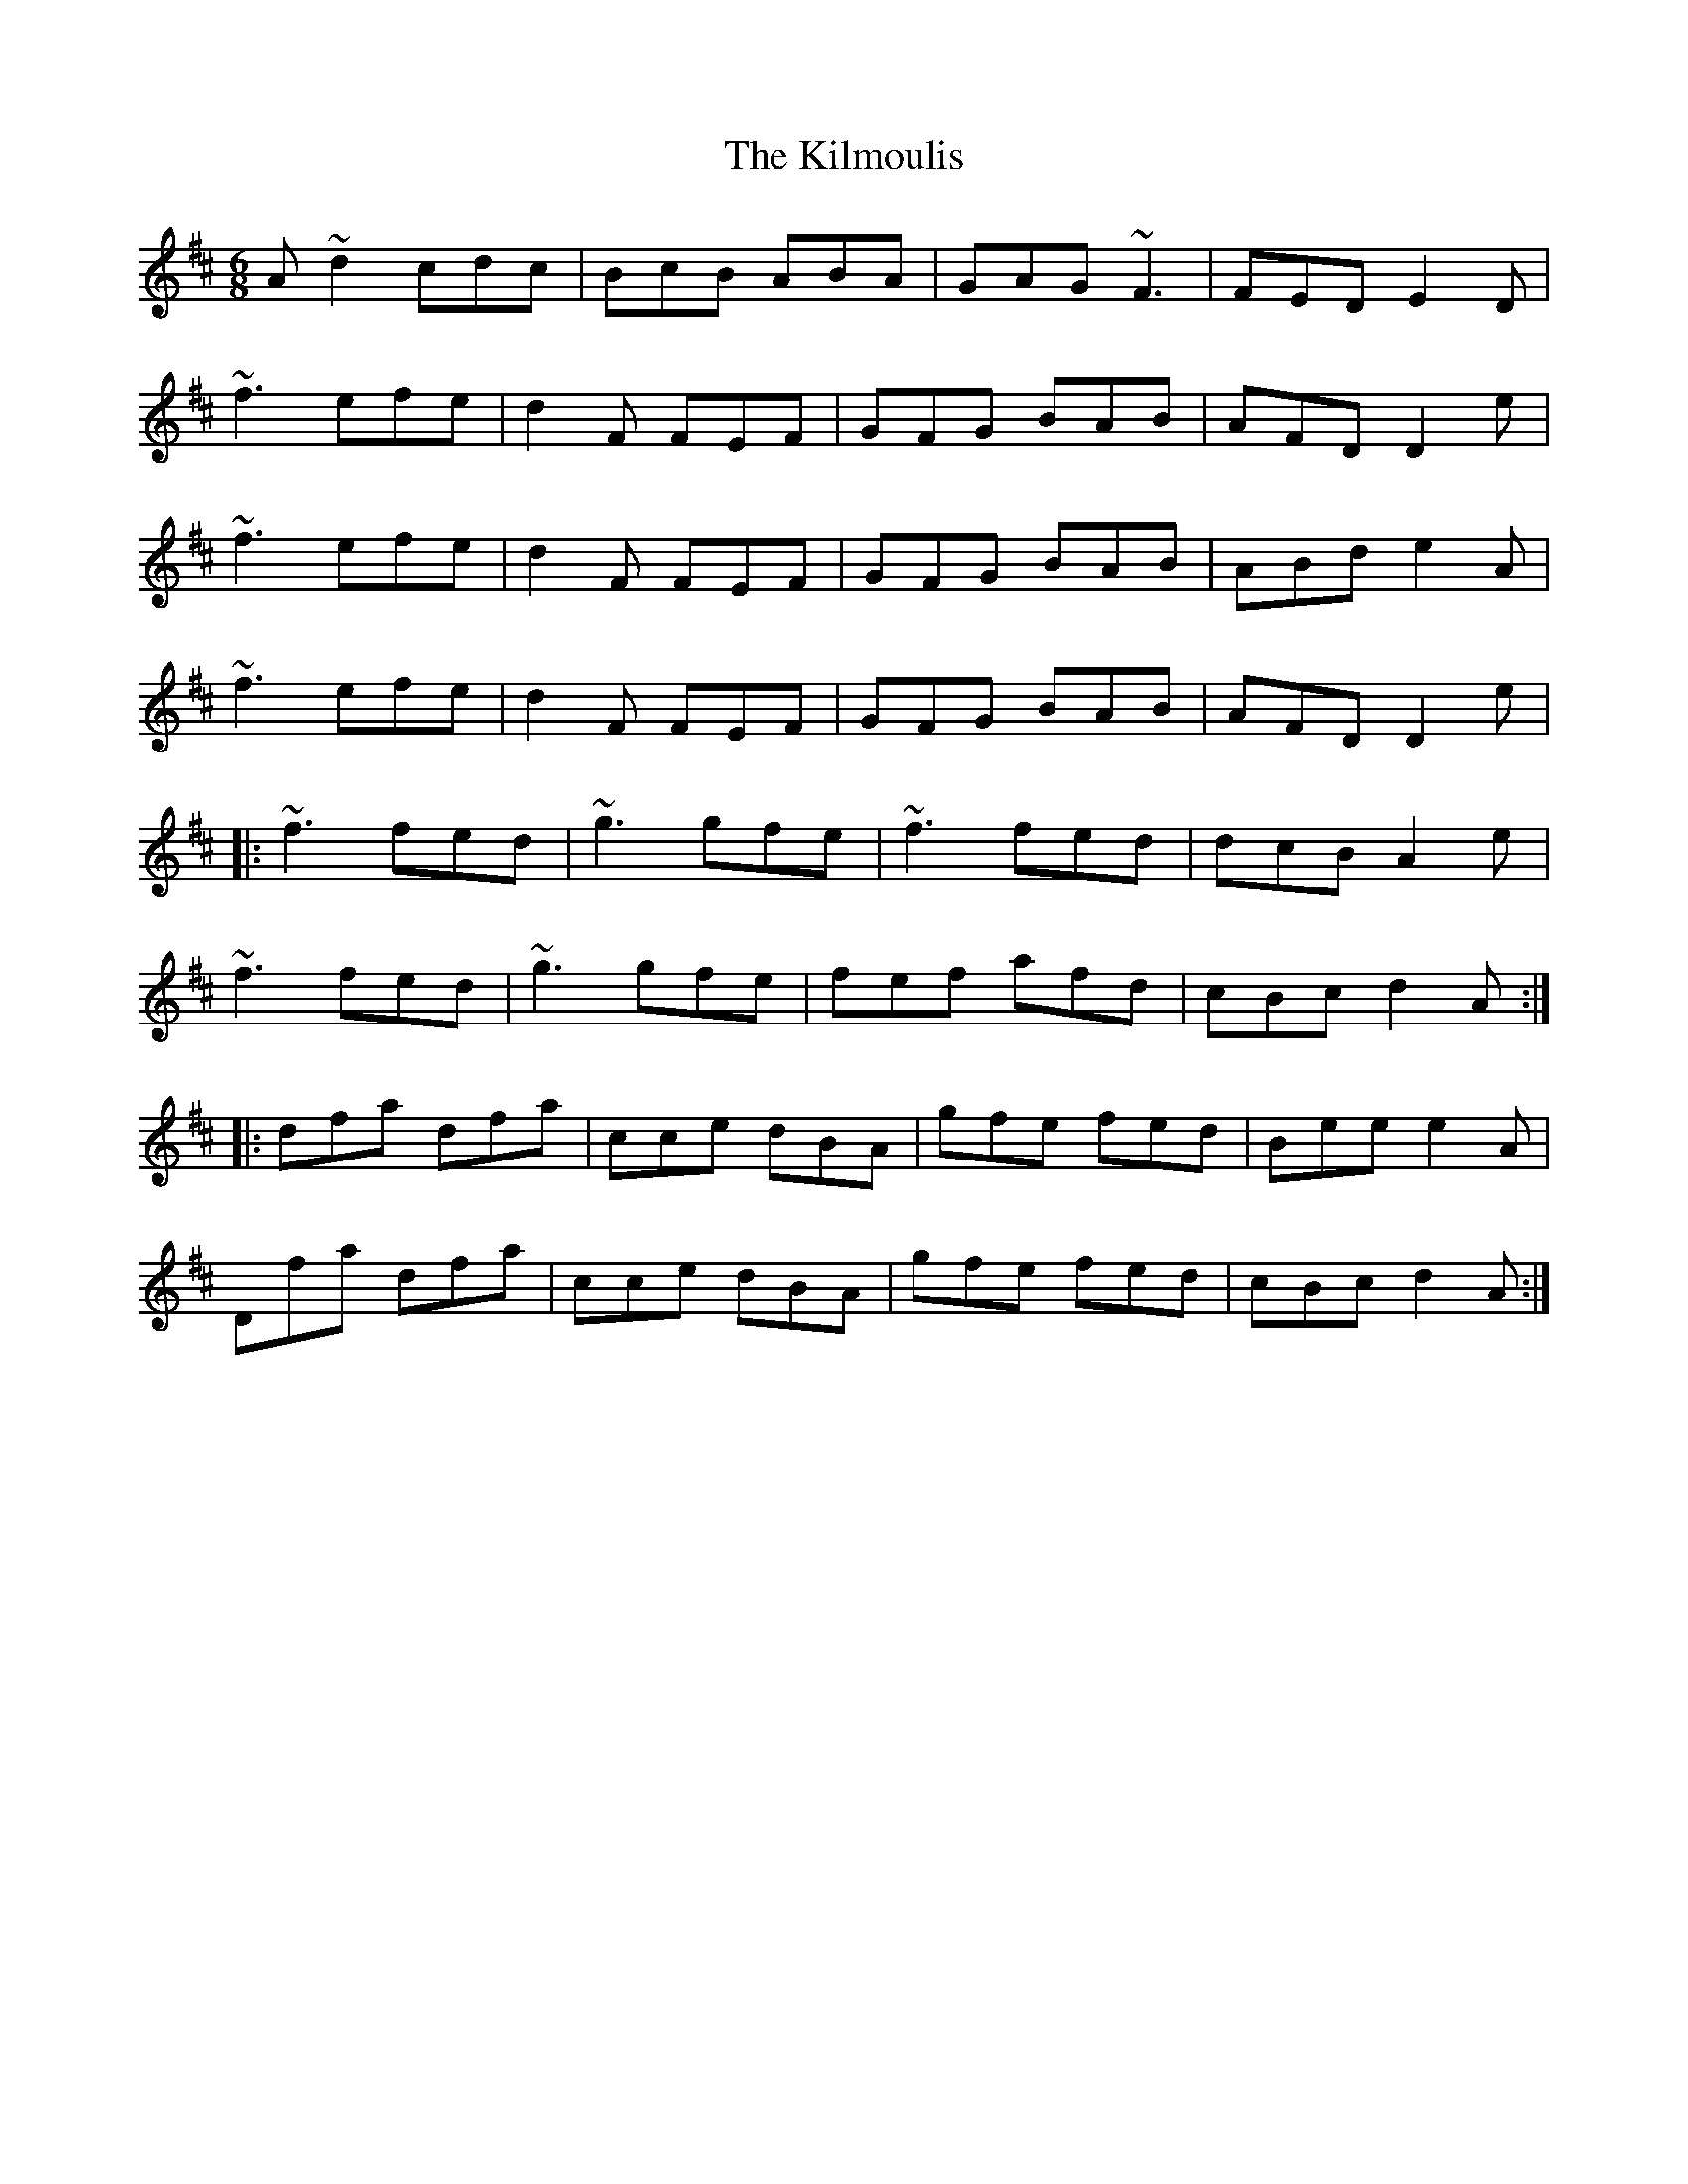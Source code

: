 X: 21665
T: Kilmoulis, The
R: jig
M: 6/8
K: Dmajor
A~d2 cdc|BcB ABA|GAG ~F3|FED E2D|
~f3 efe|d2F FEF|GFG BAB|AFD D2e|
~f3 efe|d2F FEF|GFG BAB|ABd e2A|
~f3 efe|d2F FEF|GFG BAB|AFD D2e|
|:~f3 fed|~g3 gfe|~f3 fed|dcB A2e|
~f3 fed|~g3 gfe|fef afd|cBc d2A:|
|:dfa dfa|cce dBA|gfe fed|Bee e2A|
Dfa dfa|cce dBA|gfe fed|cBc d2A:|

